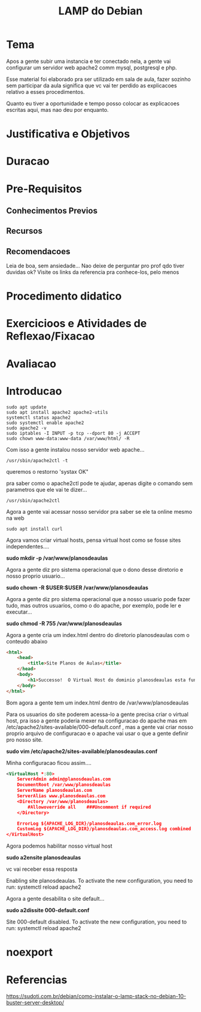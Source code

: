 #+Title: LAMP do Debian

* Tema
  Apos a gente subir uma instancia e ter conectado nela, a gente vai
  configurar um servidor web apache2 comm mysql, postgresql e php.

  Esse material foi elaborado pra ser utilizado em sala de aula, fazer
  sozinho sem participar da aula significa que vc vai ter perdido as
  explicacoes relativo a esses procedimentos.

  Quanto eu tiver a oportunidade e tempo posso colocar as explicacoes
  escritas aqui, mas nao deu por enquanto.
  
* Justificativa e Objetivos
* Duracao
* Pre-Requisitos
** Conhecimentos Previos
** Recursos
** Recomendacoes
   Leia de boa, sem ansiedade...
   Nao deixe de perguntar pro prof qdo tiver duvidas ok?
   Visite os links da referencia pra conhece-los, pelo menos
* Procedimento didatico
* Exercicioos e Atividades de Reflexao/Fixacao
* Avaliacao

* Introducao

#+NAME:
#+BEGIN_SRC shell :session s1 :results output :exports both :post parseShellAnsiColorCharacters(data=*this*)
    sudo apt update
    sudo apt install apache2 apache2-utils
    systemctl status apache2
    sudo systemctl enable apache2
    sudo apache2 -v
    sudo iptables -I INPUT -p tcp --dport 80 -j ACCEPT
    sudo chown www-data:www-data /var/www/html/ -R
#+END_SRC

Com isso a gente instalou nosso servidor web apache...

#+NAME:
#+BEGIN_SRC shell :session s1 :results output :exports both :post parseShellAnsiColorCharacters(data=*this*)
  /usr/sbin/apache2ctl -t
#+END_SRC

queremos o restorno 'systax OK"

pra saber como o apache2ctl pode te ajudar, apenas digite o comando
sem parametros que ele vai te dizer...

#+NAME:
#+BEGIN_SRC shell :session s1 :results output :exports both :post parseShellAnsiColorCharacters(data=*this*)
/usr/sbin/apache2ctl
#+END_SRC


Agora a gente vai acessar nosso servidor pra saber se ele ta online
mesmo na web

#+NAME:
#+BEGIN_SRC shell :session s1 :results output :exports both :post parseShellAnsiColorCharacters(data=*this*)
  sudo apt install curl
#+END_SRC


Agora vamos criar virtual hosts, pensa virtual host como se fosse
sites independentes....

*sudo mkdir -p /var/www/planosdeaulas*

Agora a gente diz pro sistema operacional que o dono desse diretorio e
nosso proprio usuario...

*sudo chown -R $USER:$USER /var/www/planosdeaulas*

Agora a gente diz pro sistema operacional que a nosso usuario pode
fazer tudo, mas outros usuarios, como o do apache, por exemplo, pode
ler e executar...

*sudo chmod -R 755 /var/www/planosdeaulas*

Agora a gente cria um index.html dentro do diretorio planosdeaulas com
o conteudo abaixo


#+NAME:
#+BEGIN_SRC html :session s1 :results output :exports both
<html>
    <head>
        <title>Site Planos de Aulas</title>
    </head>
    <body>
        <h1>Successo!  O Virtual Host do dominio planosdeaulas esta funcionando...</h1>
    </body>
</html>
#+END_SRC


Bom agora  a gente tem um index.html dentro de /var/www/planosdeaulas

Para os usuarios do site poderem acessa-lo a gente precisa criar o
virtual host, pra isso a gente poderia mexer na configuracao do apache
mas  em /etc/apache2/sites-available/000-default.conf , mas a gente
vai criar nosso proprio arquivo de configuracao e o apache vai usar o
que a gente definir pro nosso site.


*sudo vim /etc/apache2/sites-available/planosdeaulas.conf*

Minha configuracao ficou assim....

#+NAME:
#+BEGIN_SRC xml :session s1 :results output :exports code
<VirtualHost *:80>
    ServerAdmin admin@planosdeaulas.com
    DocumentRoot /var/www/planosdeaulas
    ServerName planosdeaulas.com
    ServerAlias www.planosdeaulas.com
    <Directory /var/www/planosdeaulas>
        #Allowoverride all    ###Uncomment if required
    </Directory>

    ErrorLog ${APACHE_LOG_DIR}/planosdeaulas.com_error.log
    CustomLog ${APACHE_LOG_DIR}/planosdeaulas.com_access.log combined
</VirtualHost>
#+END_SRC


Agora podemos habilitar nosso virtual host

*sudo a2ensite planosdeaulas*


vc vai receber essa resposta

Enabling site planosdeaulas.
To activate the new configuration, you need to run:
  systemctl reload apache2


Agora a gente desabilita o site default...

*sudo a2dissite 000-default.conf*

Site 000-default disabled.
To activate the new configuration, you need to run:
  systemctl reload apache2


  






* noexport 
  #+NAME: parseShellAnsiColorCharacters
#+BEGIN_SRC elisp :session s1 :var data=""  :results silent  :exports node
  (print (ansi-color-apply data))
#+END_SRC

* Referencias
https://sudoti.com.br/debian/como-instalar-o-lamp-stack-no-debian-10-buster-server-desktop/
  

  
